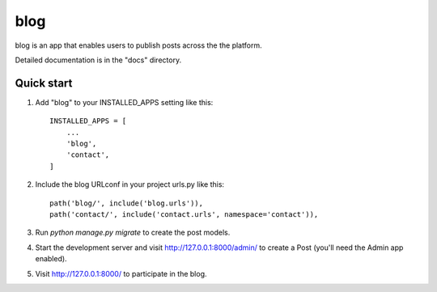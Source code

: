 =====
blog 
=====

blog is an app that enables users to publish posts across the the platform.

Detailed documentation is in the "docs" directory.

Quick start
-----------

1. Add "blog" to your INSTALLED_APPS setting like this::

    INSTALLED_APPS = [
        ...
        'blog',
        'contact',
    ]

2. Include the blog URLconf in your project urls.py like this::

    path('blog/', include('blog.urls')),
    path('contact/', include('contact.urls', namespace='contact')),

3. Run `python manage.py migrate` to create the post models.

4. Start the development server and visit http://127.0.0.1:8000/admin/
   to create a Post (you'll need the Admin app enabled).

5. Visit http://127.0.0.1:8000/ to participate in the blog.